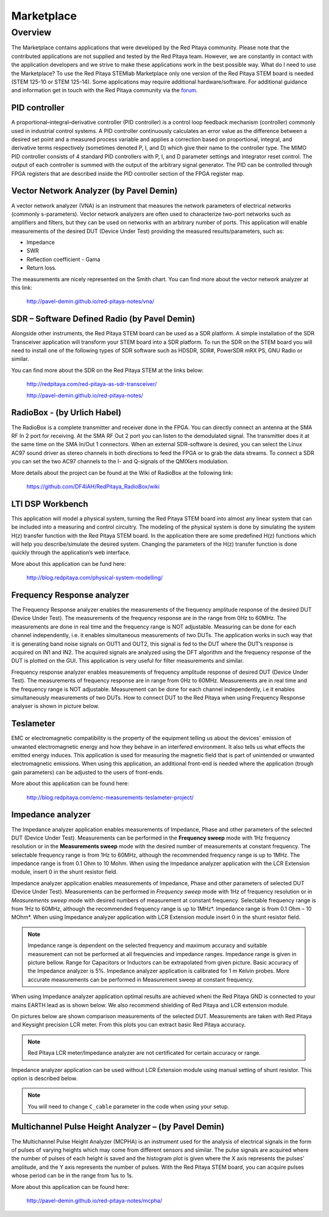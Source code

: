 ###########
Marketplace
###########

********
Overview
********

The Marketplace contains applications that were developed by the Red Pitaya community.
Please note that the contributed applications are not supplied and tested by the Red Pitaya team.
However, we are constantly in contact with the application developers
and we strive to make these applications work in the best possible way.
What do I need to use the Marketplace? To use the Red Pitaya STEMlab Marketplace
only one version of the Red Pitaya STEM board is needed (STEM 125-10 or STEM 125-14).
Some applications may require additional hardware/software.
For additional guidance and information get in touch with the
Red Pitaya community via the `forum <http://forum.redpitaya.com/>`_.

==============
PID controller
==============

A proportional–integral–derivative controller (PID controller) is a
control loop feedback mechanism (controller) commonly used in industrial control systems.
A PID controller continuously calculates an error value
as the difference between a desired set point
and a measured process variable and applies a correction
based on proportional, integral, and derivative terms respectively
(sometimes denoted P, I, and D) which give their name to the controller type.
The MIMO PID controller consists of 4 standard PID controllers
with P, I, and D parameter settings and integrator reset control.
The output of each controller is summed with the output of the arbitrary signal generator.
The PID can be controlled through FPGA registers that are described
inside the PID controller section of the FPGA register map.

========================================
Vector Network Analyzer (by Pavel Demin)
========================================

A vector network analyzer (VNA) is an instrument that measures
the network parameters of electrical networks (commonly s-parameters).
Vector network analyzers are often used to characterize two-port networks
such as amplifiers and filters, but they can be used on
networks with an arbitrary number of ports.
This application will enable measurements of the desired DUT (Device Under Test)
providing the measured results/parameters, such as:

* Impedance
* SWR
* Reflection coefficient - Gama
* Return loss.

The measurements are nicely represented on the Smith chart.
You can find more about the vector network analyzer at this link:

   http://pavel-demin.github.io/red-pitaya-notes/vna/

=============================================
SDR – Software Defined Radio (by Pavel Demin)
=============================================

Alongside other instruments, the Red Pitaya STEM board can be used as a SDR platform.
A simple installation of the SDR Transceiver application will transform your STEM board into a SDR platform.
To run the SDR on the STEM board you will need to install
one of the following types of SDR software such as HDSDR, SDR#, PowerSDR mRX PS, GNU Radio or similar.

You can find more about the SDR on the Red Pitaya STEM at the links below:

   http://redpitaya.com/red-pitaya-as-sdr-transceiver/

   http://pavel-demin.github.io/red-pitaya-notes/ 

============================
RadioBox - (by Urlich Habel)
============================

The RadioBox is a complete transmitter and receiver done in the FPGA.
You can directly connect an antenna at the SMA RF In 2 port for receiving.
At the SMA RF Out 2 port you can listen to the demodulated signal.
The transmitter does it at the same time on the SMA In/Out 1 connectors.
When an external SDR-software is desired, you can select the Linux AC97 sound driver
as stereo channels in both directions to feed the FPGA or to grab the data streams.
To connect a SDR you can set the two AC97 channels to the I- and Q-signals of the QMIXers modulation.

More details about the project can be found at the Wiki of RadioBox at the following link: 

   https://github.com/DF4IAH/RedPitaya_RadioBox/wiki

=================
LTI DSP Workbench
=================

This application will model a physical system,
turning the Red Pitaya STEM board into almost any linear system
that can be included into a measuring and control circuitry.
The modeling of the physical system is done by simulating
the system H(z) transfer function with the Red Pitaya STEM board.
In the application there are some predefined H(z) functions
which will help you describe/simulate the desired system.
Changing the parameters of the H(z) transfer function
is done quickly through the application’s web interface.

More about this application can be fund here:

   http://blog.redpitaya.com/physical-system-modelling/

===========================
Frequency Response analyzer
===========================

The Frequency Response analyzer enables the measurements of
the frequency amplitude response of the desired DUT (Device Under Test).
The measurements of the frequency response are in the range from 0Hz to 60MHz.
The measurements are done in real time and the frequency range is NOT adjustable.
Measuring can be done for each channel independently,
i.e. it enables simultaneous measurements of two DUTs.
The application works in such way that it is generating band noise signals on OUT1 and OUT2,
this signal is fed to the DUT where the DUT’s response is acquired on IN1 and IN2.
The acquired signals are analyzed using the DFT algorithm and
the frequency response of the DUT is plotted on the GUI.
This application is very useful for filter measurements and similar.

.. image:: 600px-F_analyzer.png

Frequency response analyzer enables measurements of frequency amplitude response of desired DUT (Device Under Test).
The measurements of frequency response are in range from 0Hz to 60MHz.
Measurements are in real time and the frequency range is NOT adjustable.
Measurement can be done for each channel independently, i.e it enables simultaneously measurements of two DUTs.
How to connect DUT to the Red Pitaya when using Frequency Response analyser is shown in picture below.

.. image:: 600px-Frequency_response_analyzer_connections.png

==========
Teslameter
==========

EMC or electromagnetic compatibility is the property of the equipment
telling us about the devices' emission of unwanted electromagnetic energy
and how they behave in an interfered environment.
It also tells us what effects the emitted energy induces.
This application is used for measuring the magnetic field
that is part of unintended or unwanted electromagnetic emissions.
When using this application, an additional front-end is needed
where the application (trough gain parameters) can be adjusted to the users of front-ends.

More about this application can be found here:

   http://blog.redpitaya.com/emc-measurements-teslameter-project/

==================
Impedance analyzer
==================

The Impedance analyzer application enables measurements of
Impedance, Phase and other parameters of the selected DUT (Device Under Test).
Measurements can be performed in the **Frequency sweep** mode
with 1Hz frequency resolution or in the **Measurements sweep** mode
with the desired number of measurements at constant frequency.
The selectable frequency range is from 1Hz to 60MHz,
although the recommended frequency range is up to 1MHz.
The impedance range is from 0.1 Ohm to 10 Mohm.
When using the Impedance analyzer application with the LCR Extension module,
insert 0 in the shunt resistor field.

.. image:: LCR_2.png

Impedance analyzer application enables measurements of Impedance,
Phase and other parameters of selected DUT (Device Under Test).
Measurements can be performed in *Frequency sweep* mode
with 1Hz of frequency resolution or in *Measurements sweep* mode
with desired numbers of measurement at constant frequency.
Selectable frequency range is from 1Hz to 60MHz,
although the recommended frequency range is up to 1MHz*.
Impedance range is from 0.1 Ohm – 10 MOhm*.
When using Impedance analyzer application with LCR Extension module
insert 0 in the shunt resistor field.

.. note::

   Impedance range is dependent on the selected frequency and maximum accuracy
   and suitable measurement can not be performed at all frequencies and impedance ranges.
   Impedance range is given in picture bellow. Range for Capacitors or Inductors
   can be extrapolated from given picture. Basic accuracy of the Impedance analyzer is 5%.
   Impedance analyzer application is calibrated for 1 m Kelvin probes.
   More accurate measurements can be performed in Measurement sweep at constant frequency.

.. image:: LCR_range.png

When using Impedance analyzer application optimal results are achieved wheni
the Red Pitaya GND is connected to your mains EARTH lead as is shown below.
We also recommend shielding of Red Pitaya and LCR extension module.

.. image:: 600px-E_module_connection.png

On pictures below are shown comparison measurements of the selected DUT.
Measurements are taken with Red Pitaya and Keysight precision LCR meter.
From this plots you can extract basic Red Pitaya accuracy.

.. note::

    Red Pitaya LCR meter/Impedance analyzer are not certificated for certain accuracy or range.

.. image:: 300px-LCR_100R.png
.. image:: 300px-LCR_100K.png
.. image:: 300px-LCR_1M.png

Impedance analyzer application can be used without LCR Extension module
using manual setting of shunt resistor. This option is described below.

.. note::

   You will need to change ``C_cable`` parameter in the code when using your setup.

.. image:: 600px-Impedance_analyzer_manaul_R_Shunt.png

=====================================================
Multichannel Pulse Height Analyzer – (by Pavel Demin)
=====================================================

The Multichannel Pulse Height Analyzer (MCPHA) is an instrument used for the analysis of electrical signals
in the form of pulses of varying heights which may come from different sensors and similar.
The pulse signals are acquired where the number of pulses
of each height is saved and the histogram plot is given
where the X axis represents the pulses’ amplitude,
and the Y axis represents the number of pulses.
With the Red Pitaya STEM board, you can acquire pulses
whose period can be in the range from 1us to 1s.

More about this application can be found here:

   http://pavel-demin.github.io/red-pitaya-notes/mcpha/



